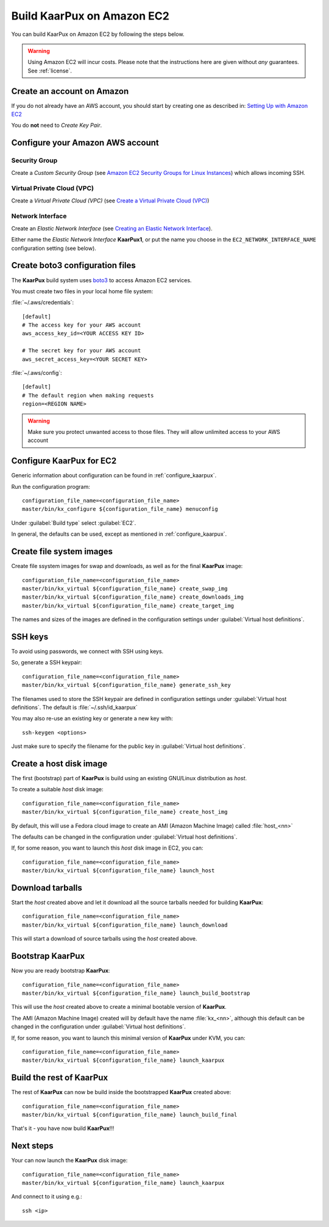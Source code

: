 .. 
   KaarPux: http://kaarpux.kaarposoft.dk
   Copyright (C) 2015: Henrik Kaare Poulsen
   License: http://kaarpux.kaarposoft.dk/license.html

.. _build_on_amazon_ec2:

===========================
Build KaarPux on Amazon EC2
===========================

You can build KaarPux on Amazon EC2 by following the steps below.

.. warning::
   Using Amazon EC2 will incur costs.
   Please note that the instructions here are given
   without *any* guarantees.
   See :ref:`license`.


Create an account on Amazon
###########################

If you do not already have an AWS account, you should start by
creating one as described in:
`Setting Up with Amazon EC2 <http://docs.aws.amazon.com/AWSEC2/latest/UserGuide/get-set-up-for-amazon-ec2.html>`_

You do **not** need to *Create Key Pair*.


Configure your Amazon AWS account
#################################

Security Group
--------------

Create a *Custom Security Group*
(see `Amazon EC2 Security Groups for Linux Instances <http://docs.aws.amazon.com/AWSEC2/latest/UserGuide/using-network-security.html>`_)
which allows incoming SSH.

Virtual Private Cloud (VPC)
---------------------------

Create a *Virtual Private Cloud (VPC)*
(see `Create a Virtual Private Cloud (VPC) <http://docs.aws.amazon.com/AWSEC2/latest/UserGuide/get-set-up-for-amazon-ec2.html#create-a-vpc>`_)

Network Interface
-----------------

Create an *Elastic Network Interface*
(see `Creating an Elastic Network Interface <http://docs.aws.amazon.com/AWSEC2/latest/UserGuide/using-eni.html#create_eni>`_).

Either name the *Elastic Network Interface* **KaarPux1**,
or put the name you choose in the ``EC2_NETWORK_INTERFACE_NAME`` 
configuration setting (see below).


Create boto3 configuration files
################################

The **KaarPux** build system uses `boto3 <https://github.com/boto/boto3>`_
to access Amazon EC2 services.

You must create two files in your local home file system:

:file:`~/.aws/credentials`::

   [default]
   # The access key for your AWS account
   aws_access_key_id=<YOUR ACCESS KEY ID>

   # The secret key for your AWS account
   aws_secret_access_key=<YOUR SECRET KEY>

:file:`~/.aws/config`::

   [default]
   # The default region when making requests
   region=<REGION NAME>

.. warning::
   Make sure you protect unwanted access to those files.
   They will allow unlimited access to your AWS account


Configure KaarPux for EC2
#########################

Generic information about configuration
can be found in :ref:`configure_kaarpux`.

Run the configuration program::

   configuration_file_name=<configuration_file_name>
   master/bin/kx_configure ${configuration_file_name} menuconfig

Under :guilabel:`Build type` select :guilabel:`EC2`.

In general, the defaults can be used,
except as mentioned in :ref:`configure_kaarpux`.

..
	The sections below are similar to those in build_in_own_kvm
	Make sure to reproduce any corrections there...


Create file system images
#########################

Create file ssystem images for swap and downloads, as well as for the
final **KaarPux** image::

   configuration_file_name=<configuration_file_name>
   master/bin/kx_virtual ${configuration_file_name} create_swap_img
   master/bin/kx_virtual ${configuration_file_name} create_downloads_img
   master/bin/kx_virtual ${configuration_file_name} create_target_img

The names and sizes of the images are defined in the configuration
settings under :guilabel:`Virtual host definitions`.


SSH keys
########

To avoid using passwords, we connect with SSH using keys.

So, generate a SSH keypair::

   configuration_file_name=<configuration_file_name>
   master/bin/kx_virtual ${configuration_file_name} generate_ssh_key

The filenames used to store the SSH keypair are defined in configuration
settings under :guilabel:`Virtual host definitions`.
The default is :file:`~/.ssh/id_kaarpux`

You may also re-use an existing key or generate a new key with::

   ssh-keygen <options>

Just make sure to specify the filename for the public key in
:guilabel:`Virtual host definitions`.


Create a host disk image
########################

The first (bootstrap) part of **KaarPux** is build
using an existing GNU/Linux distribution as *host*.

To create a suitable *host* disk image::

   configuration_file_name=<configuration_file_name>
   master/bin/kx_virtual ${configuration_file_name} create_host_img

By default, this will use a Fedora cloud image
to create an AMI (Amazon Machine Image)
called :file:`host_<nn>`

The defaults can be changed in the configuration under
:guilabel:`Virtual host definitions`.

If, for some reason, you want to launch this *host*
disk image in EC2, you can::

   configuration_file_name=<configuration_file_name>
   master/bin/kx_virtual ${configuration_file_name} launch_host


Download tarballs
#################

Start the *host* created above and let it download
all the source tarballs needed for building **KaarPux**::

   configuration_file_name=<configuration_file_name>
   master/bin/kx_virtual ${configuration_file_name} launch_download

This will start a download of source tarballs
using the *host* created above.


Bootstrap KaarPux
#################

Now you are ready bootstrap **KaarPux**::

   configuration_file_name=<configuration_file_name>
   master/bin/kx_virtual ${configuration_file_name} launch_build_bootstrap

This will use the *host* created above to create a minimal
bootable version of **KaarPux**.

The AMI (Amazon Machine Image) created will by default
have the name :file:`kx_<nn>`, although this default can be changed
in the configuration under :guilabel:`Virtual host definitions`.

If, for some reason, you want to launch this minimal
version of **KaarPux** under KVM, you can::

   configuration_file_name=<configuration_file_name>
   master/bin/kx_virtual ${configuration_file_name} launch_kaarpux


Build the rest of KaarPux
#########################

The rest of **KaarPux** can now be build inside the
bootstrapped **KaarPux** created above::

   configuration_file_name=<configuration_file_name>
   master/bin/kx_virtual ${configuration_file_name} launch_build_final

That's it - you have now build **KaarPux**!!!


Next steps
##########

Your can now launch the **KaarPux** disk image::

   configuration_file_name=<configuration_file_name>
   master/bin/kx_virtual ${configuration_file_name} launch_kaarpux

And connect to it using e.g.::

   ssh <ip>
